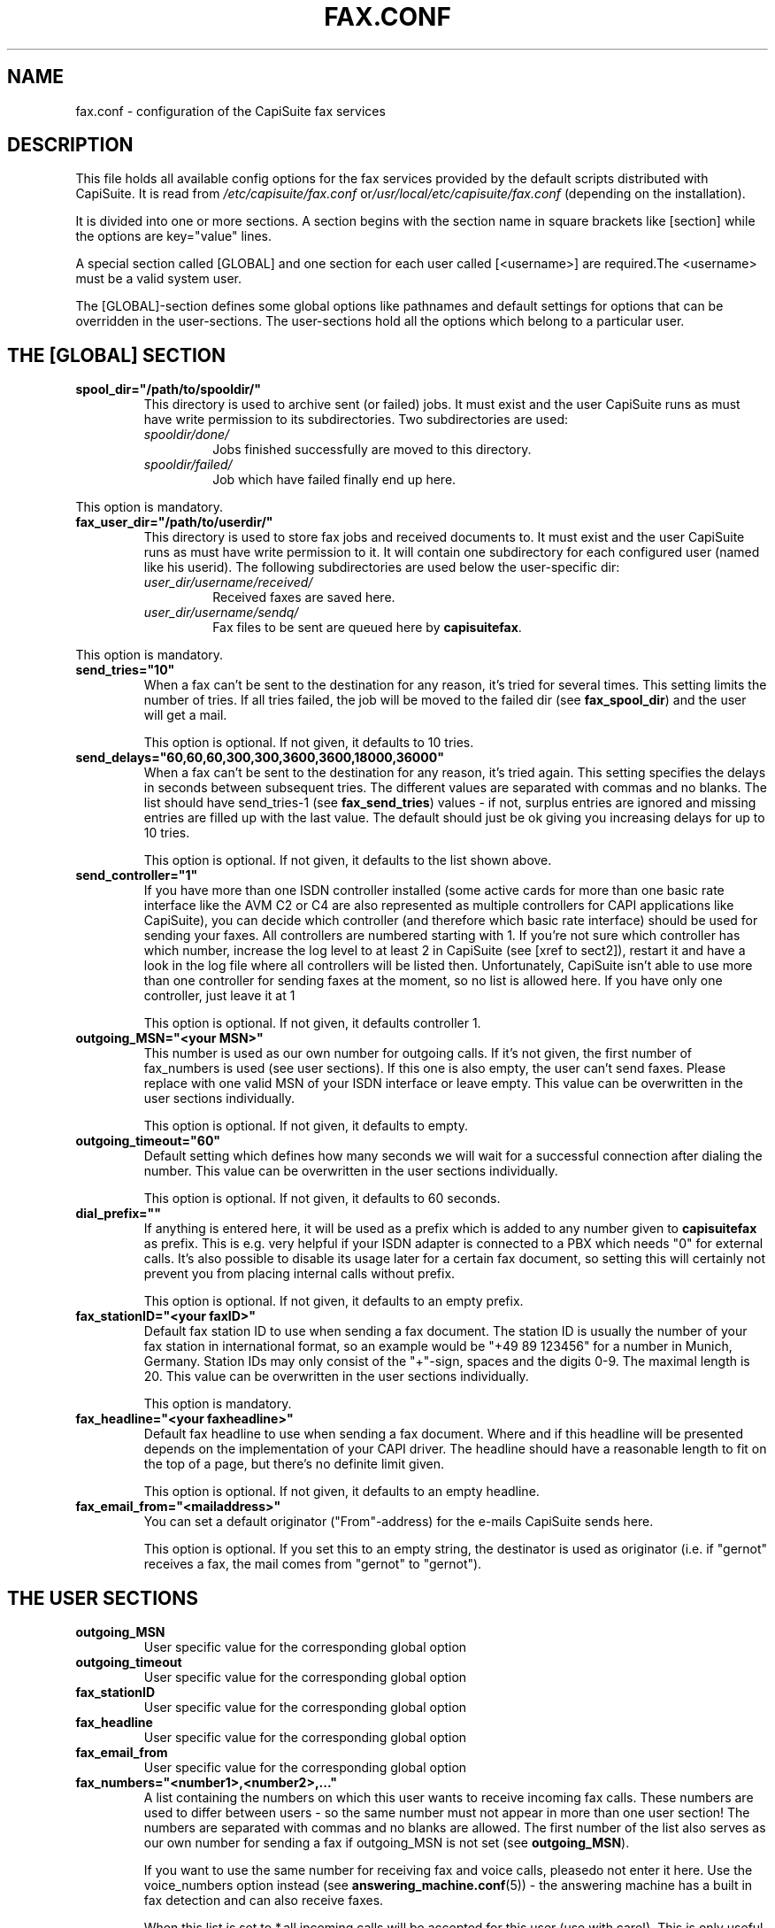 .\"Generated by db2man.xsl. Don't modify this, modify the source.
.de Sh \" Subsection
.br
.if t .Sp
.ne 5
.PP
\fB\\$1\fR
.PP
..
.de Sp \" Vertical space (when we can't use .PP)
.if t .sp .5v
.if n .sp
..
.de Ip \" List item
.br
.ie \\n(.$>=3 .ne \\$3
.el .ne 3
.IP "\\$1" \\$2
..
.TH "FAX.CONF" 5 "" "" ""
.SH NAME
fax.conf \- configuration of the CapiSuite fax services
.SH "DESCRIPTION"

.PP
This file holds all available config options for the fax services provided by the default scripts distributed with CapiSuite\&. It is read from \fI/etc/capisuite/fax\&.conf\fR or\fI/usr/local/etc/capisuite/fax\&.conf\fR (depending on the installation)\&.

.PP
It is divided into one or more sections\&. A section begins with the section name in square brackets like [section] while the options are key="value" lines\&.

.PP
A special section called [GLOBAL] and one section for each user called [<username>] are required\&.The <username> must be a valid system user\&.

.PP
The [GLOBAL]\-section defines some global options like pathnames and default settings for options that can be overridden in the user\-sections\&. The user\-sections hold all the options which belong to a particular user\&.

.SH "THE [GLOBAL] SECTION"

.TP
\fBspool_dir="/path/to/spooldir/"\fR
This directory is used to archive sent (or failed) jobs\&. It must exist and the user CapiSuite runs as must have write permission to its subdirectories\&. Two subdirectories are used:


.RS

.TP
\fIspooldir/done/\fR
Jobs finished successfully are moved to this directory\&.

.TP
\fIspooldir/failed/\fR
Job which have failed finally end up here\&.

.RE
This option is mandatory\&.

.TP
\fBfax_user_dir="/path/to/userdir/"\fR
This directory is used to store fax jobs and received documents to\&. It must exist and the user CapiSuite runs as must have write permission to it\&. It will contain one subdirectory for each configured user (named like his userid)\&. The following subdirectories are used below the user\-specific dir:


.RS

.TP
\fIuser_dir/username/received/\fR
Received faxes are saved here\&.

.TP
\fIuser_dir/username/sendq/\fR
Fax files to be sent are queued here by \fBcapisuitefax\fR\&.

.RE
This option is mandatory\&.

.TP
\fBsend_tries="10"\fR
When a fax can't be sent to the destination for any reason, it's tried for several times\&. This setting limits the number of tries\&. If all tries failed, the job will be moved to the failed dir (see \fBfax_spool_dir\fR) and the user will get a mail\&.

This option is optional\&. If not given, it defaults to 10 tries\&.

.TP
\fBsend_delays="60,60,60,300,300,3600,3600,18000,36000"\fR
When a fax can't be sent to the destination for any reason, it's tried again\&. This setting specifies the delays in seconds between subsequent tries\&. The different values are separated with commas and no blanks\&. The list should have send_tries\-1 (see \fBfax_send_tries\fR) values \- if not, surplus entries are ignored and missing entries are filled up with the last value\&. The default should just be ok giving you increasing delays for up to 10 tries\&.

This option is optional\&. If not given, it defaults to the list shown above\&.

.TP
\fBsend_controller="1"\fR
If you have more than one ISDN controller installed (some active cards for more than one basic rate interface like the AVM C2 or C4 are also represented as multiple controllers for CAPI applications like CapiSuite), you can decide which controller (and therefore which basic rate interface) should be used for sending your faxes\&. All controllers are numbered starting with 1\&. If you're not sure which controller has which number, increase the log level to at least 2 in CapiSuite (see [xref to sect2]), restart it and have a look in the log file where all controllers will be listed then\&. Unfortunately, CapiSuite isn't able to use more than one controller for sending faxes at the moment, so no list is allowed here\&. If you have only one controller, just leave it at 1

This option is optional\&. If not given, it defaults controller 1\&.

.TP
\fBoutgoing_MSN="<your MSN>"\fR
This number is used as our own number for outgoing calls\&. If it's not given, the first number of fax_numbers is used (see user sections)\&. If this one is also empty, the user can't send faxes\&. Please replace with one valid MSN of your ISDN interface or leave empty\&. This value can be overwritten in the user sections individually\&.

This option is optional\&. If not given, it defaults to empty\&.

.TP
\fBoutgoing_timeout="60"\fR
Default setting which defines how many seconds we will wait for a successful connection after dialing the number\&. This value can be overwritten in the user sections individually\&.

This option is optional\&. If not given, it defaults to 60 seconds\&.

.TP
\fBdial_prefix=""\fR
If anything is entered here, it will be used as a prefix which is added to any number given to \fBcapisuitefax\fR as prefix\&. This is e\&.g\&. very helpful if your ISDN adapter is connected to a PBX which needs "0" for external calls\&. It's also possible to disable its usage later for a certain fax document, so setting this will certainly not prevent you from placing internal calls without prefix\&.

This option is optional\&. If not given, it defaults to an empty prefix\&.

.TP
\fBfax_stationID="<your faxID>"\fR
Default fax station ID to use when sending a fax document\&. The station ID is usually the number of your fax station in international format, so an example would be "+49 89 123456" for a number in Munich, Germany\&. Station IDs may only consist of the "+"\-sign, spaces and the digits 0\-9\&. The maximal length is 20\&. This value can be overwritten in the user sections individually\&.

This option is mandatory\&.

.TP
\fBfax_headline="<your faxheadline>"\fR
Default fax headline to use when sending a fax document\&. Where and if this headline will be presented depends on the implementation of your CAPI driver\&. The headline should have a reasonable length to fit on the top of a page, but there's no definite limit given\&.

This option is optional\&. If not given, it defaults to an empty headline\&.

.TP
\fBfax_email_from="<mailaddress>"\fR
You can set a default originator ("From"\-address) for the e\-mails CapiSuite sends here\&.

This option is optional\&. If you set this to an empty string, the destinator is used as originator (i\&.e\&. if "gernot" receives a fax, the mail comes from "gernot" to "gernot")\&.

.SH "THE USER SECTIONS"

.TP
\fBoutgoing_MSN\fR
User specific value for the corresponding global option

.TP
\fBoutgoing_timeout\fR
User specific value for the corresponding global option

.TP
\fBfax_stationID\fR
User specific value for the corresponding global option

.TP
\fBfax_headline\fR
User specific value for the corresponding global option

.TP
\fBfax_email_from\fR
User specific value for the corresponding global option

.TP
\fBfax_numbers="<number1>,<number2>,\&.\&.\&."\fR
A list containing the numbers on which this user wants to receive incoming fax calls\&. These numbers are used to differ between users \- so the same number must not appear in more than one user section! The numbers are separated with commas and no blanks are allowed\&. The first number of the list also serves as our own number for sending a fax if outgoing_MSN is not set (see \fBoutgoing_MSN\fR)\&.

If you want to use the same number for receiving fax and voice calls, pleasedo not enter it here\&. Use the voice_numbers option instead (see \fBanswering_machine\&.conf\fR(5)) \- the answering machine has a built in fax detection and can also receive faxes\&.

When this list is set to *,all incoming calls will be accepted for this user (use with care!)\&. This is only useful for a setup with only one user which wants to receive any call as fax\&.

If for any reason no destination number is signalled for special MSNs (austrian telecom seems to do this for the main MSN, where it is called "Global Call"), you can use the special sign \- which means "no destination number available"\&.

This option is optional\&. If not given, the user can't receive fax documents\&.

.TP
\fBfax_email=""\fR
If given, this string indicates email\-addresses where the received faxes will be sent to\&. More addresses are separated by commas\&. If it is empty, they will be sent to the user account on the system CapiSuite is running on\&. The address is also used to send status reports for sent fax jobs to\&. If you don't want emails to be sent at all, use the action option (see option \fBfax_action\fR) below\&.

This option is optional\&. If not given, the mail is sent to the system account\&.

.TP
\fBfax_action="MailAndSave"\fR
Here you can define what action will be taken when a call is received\&. Currently, two possible actions are supported:

.RS

.TP
\fBMailAndSave\fR
The received call will be mailed to the given address (see\fBfax_email\fR above) and saved to the \fBfax_user_dir\fR (see global options)

.TP
\fBSaveOnly\fR
The call will be only saved to the fax_user_dir (see global options)

.RE
 

This option is mandatory\&.

.SH "SEE ALSO"

.PP
\fBcapisuite\fR(8), \fBcapisuite\&.conf\fR(5), \fBanswering_machine\&.conf\fR(5), \fBcapisuitefax\fR(1)

.SH AUTHOR
Gernot Hillier <gernot@hillier\&.de>.
